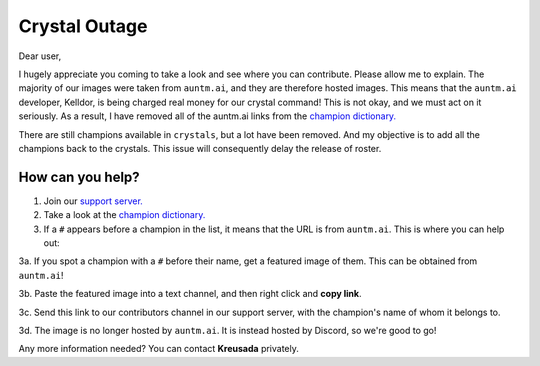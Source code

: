 .. _emergency:

Crystal Outage
==============

Dear user,

I hugely appreciate you coming to take a look and see where you can contribute. Please allow me to explain. The majority of our images were taken from ``auntm.ai``, and they are therefore hosted images. This means that the ``auntm.ai`` developer, Kelldor, is being charged real money for our crystal command! This is not okay, and we must act on it seriously. As a result, I have removed all of the auntm.ai links from the `champion dictionary. <https://github.com/kreus7/demaratus/blob/master/mcoc/crystal.py>`_

There are still champions available in ``crystals``, but a lot have been removed. And my objective is to add all the champions back to the crystals. This issue will consequently delay the release of roster.

How can you help?
-----------------

1. Join our `support server. <https://discord.gg/JmCFyq7>`_

2. Take a look at the `champion dictionary. <https://github.com/kreus7/demaratus/blob/master/mcoc/crystal.py>`_

3. If a ``#`` appears before a champion in the list, it means that the URL is from ``auntm.ai``. This is where you can help out:

3a. If you spot a champion with a ``#`` before their name, get a featured image of them. This can be obtained from ``auntm.ai``!

3b. Paste the featured image into a text channel, and then right click and **copy link**.

3c. Send this link to our contributors channel in our support server, with the champion's name of whom it belongs to.

3d. The image is no longer hosted by ``auntm.ai``. It is instead hosted by Discord, so we're good to go!

Any more information needed? You can contact **Kreusada** privately.
